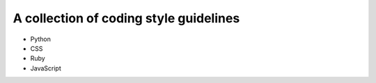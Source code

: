 A collection of coding style guidelines
=======================================

- Python
- CSS
- Ruby
- JavaScript


